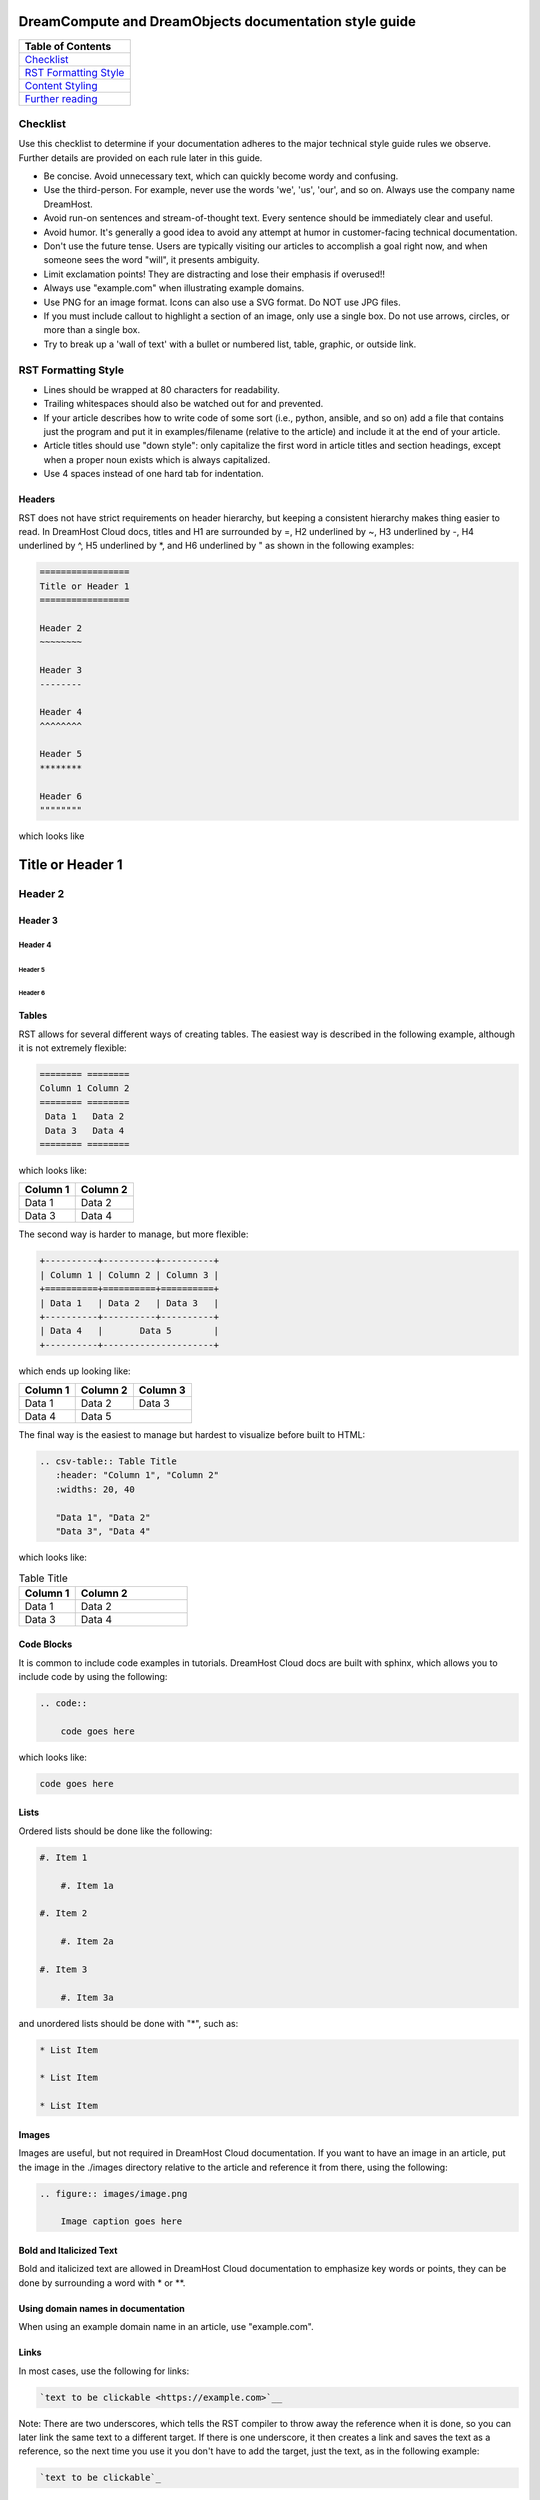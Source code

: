 =======================================================
DreamCompute and DreamObjects documentation style guide
=======================================================

.. csv-table::
    :header: "Table of Contents"

    `Checklist <#checklist>`_
    `RST Formatting Style <#rst-formatting-style>`_
    `Content Styling <#content-styling>`_
    `Further reading <#further-reading>`_

Checklist
~~~~~~~~~

Use this checklist to determine if your documentation adheres to the
major technical style guide rules we observe. Further details are provided on
each rule later in this guide.

* Be concise. Avoid unnecessary text, which can quickly
  become wordy and confusing.
* Use the third-person. For example, never use the words
  'we', 'us', 'our', and so on. Always use the company name
  DreamHost.
* Avoid run-on sentences and stream-of-thought text. Every
  sentence should be immediately clear and useful.
* Avoid humor. It's generally a good idea to avoid any attempt
  at humor in customer-facing technical documentation.
* Don't use the future tense. Users are typically visiting our
  articles to accomplish a goal right now, and when someone
  sees the word "will", it presents ambiguity.
* Limit exclamation points! They are distracting and lose their
  emphasis if overused!!
* Always use "example.com" when illustrating example
  domains.
* Use PNG for an image format. Icons can also use a SVG
  format. Do NOT use JPG files.
* If you must include callout to highlight a section of an
  image, only use a single box. Do not use arrows, circles, or
  more than a single box.
* Try to break up a 'wall of text' with a bullet or numbered list,
  table, graphic, or outside link.

RST Formatting Style
~~~~~~~~~~~~~~~~~~~~

* Lines should be wrapped at 80 characters for readability.
* Trailing whitespaces should also be watched out for and prevented.
* If your article describes how to write code of some sort (i.e., python,
  ansible, and so on) add a file that contains just the program and put it in
  examples/filename (relative to the article) and include it at the end of
  your article.
* Article titles should use "down style": only capitalize the first word in
  article titles and section headings, except when a proper noun exists which
  is always capitalized.
* Use 4 spaces instead of one hard tab for indentation.

Headers
-------

RST does not have strict requirements on header hierarchy, but keeping a
consistent hierarchy makes thing easier to read. In DreamHost Cloud docs,
titles and H1 are surrounded by =, H2 underlined by ~, H3 underlined by -, H4
underlined by ^, H5 underlined by \*, and H6 underlined by " as shown in the
following examples:

.. code::

    =================
    Title or Header 1
    =================

    Header 2
    ~~~~~~~~

    Header 3
    --------

    Header 4
    ^^^^^^^^

    Header 5
    ********

    Header 6
    """"""""

which looks like

=================
Title or Header 1
=================

Header 2
~~~~~~~~

Header 3
--------

Header 4
^^^^^^^^

Header 5
********

Header 6
""""""""

Tables
------

RST allows for several different ways of creating tables. The easiest way is
described in the following example, although it is not extremely flexible:

.. code::

    ======== ========
    Column 1 Column 2
    ======== ========
     Data 1   Data 2
     Data 3   Data 4
    ======== ========

which looks like:

======== ========
Column 1 Column 2
======== ========
 Data 1   Data 2
 Data 3   Data 4
======== ========

The second way is harder to manage, but more flexible:

.. code::

    +----------+----------+----------+
    | Column 1 | Column 2 | Column 3 |
    +==========+==========+==========+
    | Data 1   | Data 2   | Data 3   |
    +----------+----------+----------+
    | Data 4   |       Data 5        |
    +----------+---------------------+


which ends up looking like:

+----------+----------+----------+
| Column 1 | Column 2 | Column 3 |
+==========+==========+==========+
| Data 1   | Data 2   | Data 3   |
+----------+----------+----------+
| Data 4   |       Data 5        |
+----------+---------------------+

The final way is the easiest to manage but hardest to visualize before built to
HTML:

.. code::

    .. csv-table:: Table Title
       :header: "Column 1", "Column 2"
       :widths: 20, 40

       "Data 1", "Data 2"
       "Data 3", "Data 4"

which looks like:

.. csv-table:: Table Title
   :header: "Column 1", "Column 2"
   :widths: 20, 40

   "Data 1", "Data 2"
   "Data 3", "Data 4"

Code Blocks
-----------

It is common to include code examples in tutorials. DreamHost Cloud docs are
built with sphinx, which allows you to include code by using the following:

.. code::

    .. code::

        code goes here

which looks like:

.. code::

    code goes here

Lists
-----

Ordered lists should be done like the following:

.. code::

    #. Item 1

        #. Item 1a

    #. Item 2

        #. Item 2a

    #. Item 3

        #. Item 3a

and unordered lists should be done with "*", such as:

.. code::

    * List Item

    * List Item

    * List Item

Images
------

Images are useful, but not required in DreamHost Cloud documentation. If you
want to have an image in an article, put the image in the ./images directory
relative to the article and reference it from there, using the following:

.. code::

    .. figure:: images/image.png

        Image caption goes here

Bold and Italicized Text
------------------------

Bold and italicized text are allowed in DreamHost Cloud documentation to
emphasize key words or points, they can be done by surrounding a word with \*
or \*\*.

Using domain names in documentation
-----------------------------------

When using an example domain name in an article, use "example.com".

Links
-----

In most cases, use the following for links:

.. code::

    `text to be clickable <https://example.com>`__

Note: There are two underscores, which tells the RST
compiler to throw away the reference when it is done, so you can later link the
same text to a different target. If there is one underscore, it then
creates a link and saves the text as a reference, so the next time you use it
you don't have to add the target, just the text, as in the following example:

.. code::

    `text to be clickable`_

See
http://docutils.sourceforge.net/docs/user/rst/quickref.html#hyperlink-targets
for more information on links.

Standard phrasing for introducing paragraphs
--------------------------------------------

When introducing a new paragraph about an installation or configuration
process, include "The following describes how to configure/install X..." If you
have bulleted points describing how to install or configure something, phrase
it as "Configure/Install X...".

Content Styling
~~~~~~~~~~~~~~~

Grammar and mechanics
---------------------

Good grammar is like good code: when it's bug free, things work and don't
break. The following are basic grammar guidelines that ensure
consistency, allowing the reader to quickly comprehend
the information you present.

Spelling, grammar, and punctuation
^^^^^^^^^^^^^^^^^^^^^^^^^^^^^^^^^^

Typos must always be corrected, obviously. Spell checker is
never 100% accurate, so reading through every article is imperative.
This greatly helps you find grammar mistakes (a biggie is correcting
subject/verb agreement), fixing missing or incorrect punctuation, and
correcting those common gotchas (such as "there/their", "form/from",
"then/than", and so on). It also helps in fixing sentence fragments and
run-on sentences.

Avoid run-on sentences
^^^^^^^^^^^^^^^^^^^^^^

It's very easy to cram several technical details into a single run-on
sentence. This usually happens as a "stream of thought" when the
writer is more focused on her knowledge of the content rather than
the user's experience reading it. Make sure every sentence is clear
and concise so the information is not lost on the user.

Avoid exclamation points
^^^^^^^^^^^^^^^^^^^^^^^^

It's easy to get carried away with exclamation points to highlight important
information. However, this can quickly become distracting to the
reader. Rely instead on using language to emphasize importance and limit the
use of exclamation points, except only in the most urgent situations!

Capitalize article title and section headings
^^^^^^^^^^^^^^^^^^^^^^^^^^^^^^^^^^^^^^^^^^^^^

We use "down style" — we only capitalize the first word in article titles and
section headings, except when a proper noun exists, which is always
capitalized.  An example of proper noun usage is when a DreamHost service is
mentioned, such as "Unique IP."

Also, in most cases, don't capitalize the first word after a colon (:),
semicolon (;), or en/em dashes (–, —), unless it's a proper noun. There are
exceptions, of course.

Serial comma (or, "the Oxford comma")
^^^^^^^^^^^^^^^^^^^^^^^^^^^^^^^^^^^^^

In a list, we always use a serial comma to avoid confusion.
Example: "I had eggs, toast, and orange juice." (The final comma prevents
confusion).

Using acronyms
^^^^^^^^^^^^^^

Always spell out an acronym on first instance (and put the actual acronym in
parentheses directly after it), unless it's a commonly used one, such as HTML,
PHP, and so on. In general, if it's a vaguely known or not commonly used term,
spell it out.
Example: Comprehensive Perl Archive Network (CPAN).
Also, you don't need an apostrophe in an acronym to designate plural usage:

    FAQs, CD-Rs, 1980s, and URLs

But, use an apostrophe to indicate possession:

    The SSL's encryption method can fail.

A word about how to spell certain acronyms
******************************************

Always capitalize programming languages, and also pay close attention to
internal capitalization rules for others. This is how to spell some of the
major ones that are commonly used:

    * PHP, Ruby, JavaScript, HTML, XML, Perl, Ajax, JSON, JQuery, Unix,
      Python, MySQL, phpMyAdmin, and CSS.

    And, also:

    * DreamHost, Panel, WordPress, WHOIS, Webmail, SquirrelMail,
      Roundcube, Wikipedia, and Internet.

When in doubt, visit the official website (or `Wikipedia
<https://www.wikipedia.org/>`__) and find out how a
company, language, or acronym is spelled.

Can I use an ampersand (&) in a sentence?
*****************************************

Generally speaking, spell out "and" and do not use an ampersand in
a heading or sentence to replace it. Using an ampersand (and other symbols)
presents an overly casual and informal tone, which you should try to avoid in
technical documentation.

There are exceptions—such as AT&T, R&D, Smith & Wesson, and especially if it
appears in a command (leave it alone!)—but as much as possible, do not use the
ampersand to replace an 'and' in common sentences and headings.

Can I use contractions?
^^^^^^^^^^^^^^^^^^^^^^^

Yes, it's perfectly acceptable to use an apostrophe to contract a word:

    Don't, won't, it's, you're, and so on.

But, be careful with the possessive usage
*****************************************

    Incorrect: Use the customers credit card on file.
    Correct: Use the customer's credit card on file.

Of course, there are exceptions.

    Incorrect: Who's domain is on the list? It's contents are empty.
    Correct: Whose domain is on the list? Its contents are empty.

Voice, tone, and verb tense
---------------------------

Using a consistent voice and tone also ensures rapid engagement of your
written content.

In technical writing, there are several recommended guidelines
that you should use throughout your documentation.

Use the active voice
^^^^^^^^^^^^^^^^^^^^

Using the passive voice presents ambiguity, complexity, and hides
the subject. Get rid of it wherever possible, and use the active voice,
which is more straightforward and clear.

Here is a simple example:

    * Automatic VPS provisioning, auto-scale RAM, and hosting
      on isolated clusters are included on DreamPress plans.
      (passive voice)
    * DreamPress plans include automatic VPS provisioning,
      auto-scale RAM, and hosting on isolated clusters. (active
      voice)

"We, us, our" (tone)
^^^^^^^^^^^^^^^^^^^^

When refering to DreamHost, do not use the word "we", use "DreamHost" instead.

"*DreamHost* recommends you always create a backup of your website."

Vs.

"*We* recommend you always create a backup of your website."

What tone do I use in technical documentation?
**********************************************

Be warm, professional, clear, and direct. Avoid hyperbolic, overly casual, and
wordy content, which can distract the reader from accomplishing a goal.

Is humor acceptable?
********************

It's generally a good idea to avoid any attempt at humor. This is because
everyone's take on a joke can vary and may send the message of an
unprofessional tone.

Avoid the future tense
^^^^^^^^^^^^^^^^^^^^^^

Use the present tense to avoid ambiguity

Take for example the following sentence that is commonly seen in a numbered
list:

    "A screen will open which displays all of your domains."

When will it open? Now? Or, fifteen minutes from now? Instead, use the present
tense to illustrate immediacy:

    "A screen opens which displays all of your domains."

Formatting
----------

Proper formatting (or, 'information architecture') organizes
your information for rapid use.

Whether it's using a list to better
organize your items, or using a graphic to better illustrate a
concept, good formatting ensures that your readers are
prepared to quickly handle the task at hand.

Avoid the 'wall of text'
^^^^^^^^^^^^^^^^^^^^^^^^

Wherever possible, eliminate extra words and organize your
content to maximize quick usage by your readers. Remember,
users are raiding these articles to quickly find an answer to an issue.
Eliminating superfluous content and adding navigational queues
greatly aids your audience in accomplishing this goal as quickly as
possible. No one wants to read more than they have to, especially if
they're under pressure to set up a new install or fix a problem.

When reviewing a long paragraph of two or more sentences, ask
yourself the following questions:
    * Can I easily eliminate extra words?
    * Can I put major points in a bullet list instead?
    * Are these steps part of a procedure? Can I use a numbered
      list instead?
    * Can I use a table to better organize the information?
    * Does a graphic (image or screenshot) tell a better story?
    * Can you use a link to an outside source instead?

Add an 'overview' section
^^^^^^^^^^^^^^^^^^^^^^^^^

Overviews are especially helpful when describing a technical process for the
first time. Just a sentence or two usually suffices, and greatly helps the
reader prepare for the ensuing information or task.

Use "example.com"
^^^^^^^^^^^^^^^^^

For illustration purposes, you may sometimes see
'your-domain.com' , 'mydomain.com', or 'domain.com' (and many other
variations) for domain examples. Instead,
use "example.com" which is an official domain for illustrative
examples in documents. Never use the other variations of 'domain.com' as they
are often real websites, typically from competitive companies.

Remove extra empty spaces
^^^^^^^^^^^^^^^^^^^^^^^^^

Extra empty spaces commonly show up after a period, but sometimes occur
elsewhere. Always remove extra spaces (remember, only one space after
a period) — the only exception being when showing a command line
example where extra spaces may appear. In that case, always leave it alone.

Using lists
^^^^^^^^^^^

There are two types of lists: bulleted (unordered) and
numbered (ordered).

Use a bullet list to describe various items that do not have an order, and use
a numbered list to describe an ordered process (of at least three steps).

Example of a bulleted list:

    * PHP.net is no longer releasing security updates for version 5.2.
    * PHP 5.3 has been End-Of-Lifed (EOL'ed) which means the product is no
      longer getting security updates from the developers and php.net.
    * PHP 5.4 will be EOL'ed this year (September 2015).

Example of a numbered list:

    #. Open the puttygen.exe file you downloaded previously.
    #. In the PuTTY Key Generator box, make sure the radio button at the
       bottom is selected for 'SSH-2-RSA'.
    #. Click the Generate button.
    #. Move your mouse around the box to help generate the keys.
    #. Upload the public key you just created to your DreamHost users home
       directory.

Notice that the numbered list is an exact sequence of steps that the user
must take to accomplish some sort of task. Also, always use a command verb
(second person) to begin a step, such as in the above example: "open", "make
sure", "click", "move", and "upload".

Using graphics and callouts
^^^^^^^^^^^^^^^^^^^^^^^^^^^

A well-designed flow chart, screenshot with callouts,
or even a vector image greatly helps the reader understand a process or
procedure. As you design your graphic, please adhere to the following practices
to ensure maximum online readability and comprehension:

    * Always use a sans serif font (such as Arial or Helvetica) for text within
      an image or callouts.
    * When designing a flow chart, keep the transitions moving either
      top->down, or left->right.
    * Do not use fancy arrows or arrow-heads. Simple is better, and anything
      overly ornate distracts the reader and diminishes the meaning of your
      graphic.
    * Remain consistent with line widths (or stroke size), coloring, and other
      graphical elements (such as arrows).
    * In general, use the least amount of text as possible within a callout. If
      you need to include more text, put it instead in the article itself (and not
      on the image).

Highlighting content in an image
********************************

Use a red or black square or rectangle to highlight a portion of an image. Do
not use a circle to highlight content:

.. image:: source/dreamcompute/gettingstarted/images/styleguide/styleguide1.png

What image format should be used?
*********************************

Always use .png files for images. In the case of icons (such as icons used in
various alert boxes), we use .svg files.

A word about screenshots in a numbered list
*******************************************

Always put the step below the image that describes an action you wish a user to
take based on a screenshot.

*An example of how a numbered step correctly appears below a screenshot:*

.. image:: source/dreamcompute/gettingstarted/images/styleguide/styleguide2.png

#. Click the Go button

*An example of how a numbered step incorrectly appears above a screenshot:*

#. Click the Go button

.. image:: source/dreamcompute/gettingstarted/images/styleguide/styleguide2.png

Further reading
~~~~~~~~~~~~~~~

Click any of these links to view further information on how to write technical
documentation, various style guides, and grammar tutorials.

* https://owl.english.purdue.edu/owl/
* http://www.chicagomanualofstyle.org/home.html
* https://www.apstylebook.com/
* http://styleguide.mailchimp.com/
* https://gathercontent.com/blog/tone-of-voice-guide
